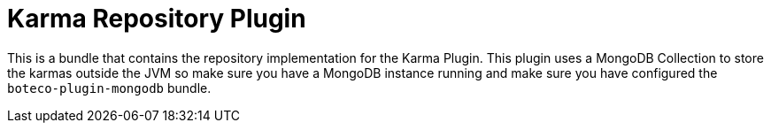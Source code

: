= Karma Repository Plugin

This is a bundle that contains the repository implementation for the Karma Plugin. This plugin uses a MongoDB Collection
to store the karmas outside the JVM so make sure you have a MongoDB instance running and make sure you have configured
the `boteco-plugin-mongodb` bundle.